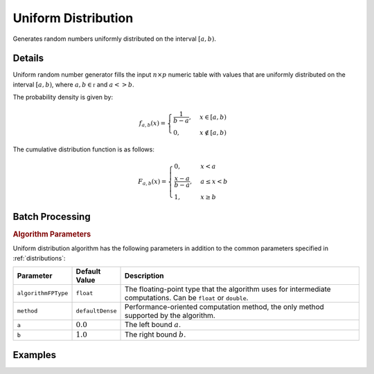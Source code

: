 .. ******************************************************************************
.. * Copyright 2020 Intel Corporation
.. *
.. * Licensed under the Apache License, Version 2.0 (the "License");
.. * you may not use this file except in compliance with the License.
.. * You may obtain a copy of the License at
.. *
.. *     http://www.apache.org/licenses/LICENSE-2.0
.. *
.. * Unless required by applicable law or agreed to in writing, software
.. * distributed under the License is distributed on an "AS IS" BASIS,
.. * WITHOUT WARRANTIES OR CONDITIONS OF ANY KIND, either express or implied.
.. * See the License for the specific language governing permissions and
.. * limitations under the License.
.. *******************************************************************************/

Uniform Distribution
====================

Generates random numbers uniformly distributed on the interval :math:`[a, b)`.

Details
*******

Uniform random number generator fills the input :math:`n \times p` numeric table with values
that are uniformly distributed on the interval :math:`[a, b)`, where :math:`a, b \in \mathbb{r}` and :math:`a <> b`.

The probability density is given by:

.. math::
    f_{a, b}(x) = 
    \begin{cases} 
      \frac {1}{b - a}, & x \in [a, b)\\
      0, & x \notin [a, b) 
    \end{cases}

The cumulative distribution function is as follows:

.. math::
    F_{a, b}(x) = 
    \begin{cases} 0, & x < a \\ 
      \frac {x - a}{b - a}, & a \leq x < b \\ 
      1, & x \geq b 
    \end{cases}

Batch Processing
****************

.. rubric:: Algorithm Parameters

Uniform distribution algorithm has the following parameters in addition to the common parameters specified in :ref:`distributions`:

.. list-table::
   :header-rows: 1
   :widths: 10 10 60   
   :align: left

   * - Parameter
     - Default Value
     - Description
   * - ``algorithmFPType``
     - ``float``
     - The floating-point type that the algorithm uses for intermediate computations. Can be ``float`` or ``double``.
   * - ``method``
     - ``defaultDense``
     - Performance-oriented computation method, the only method supported by the algorithm.
   * - ``a``
     - :math:`0.0`
     - The left bound :math:`a`.
   * - ``b``
     - :math:`1.0`
     - The right bound :math:`b`.

Examples
********

.. tabs::

  .. tab:: Python*

    Batch Processing:

    - :daal4py_example:`distributions_uniform_batch.py`
